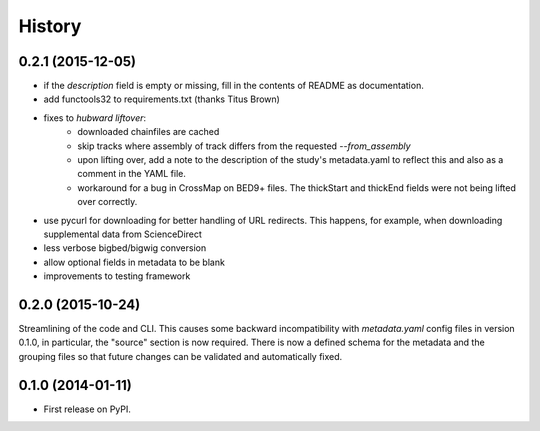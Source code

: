 .. :changelog:

History
=======

0.2.1 (2015-12-05)
------------------
- if the `description` field is empty or missing, fill in the contents of
  README as documentation.
- add functools32 to requirements.txt (thanks Titus Brown)
- fixes to `hubward liftover`:
    - downloaded chainfiles are cached
    - skip tracks where assembly of track differs from the requested
      `--from_assembly`
    - upon lifting over, add a note to the description of the study's
      metadata.yaml to reflect this and also as a comment in the YAML file.
    - workaround for a bug in CrossMap on BED9+ files. The thickStart and
      thickEnd fields were not being lifted over correctly.
- use pycurl for downloading for better handling of URL redirects. This
  happens, for example, when downloading supplemental data from ScienceDirect
- less verbose bigbed/bigwig conversion
- allow optional fields in metadata to be blank
- improvements to testing framework


0.2.0 (2015-10-24)
------------------
Streamlining of the code and CLI. This causes some backward
incompatibility with `metadata.yaml` config files in version 0.1.0, in
particular, the "source" section is now required. There is now a defined schema
for the metadata and the grouping files so that future changes can be validated
and automatically fixed.


0.1.0 (2014-01-11)
---------------------

* First release on PyPI.
